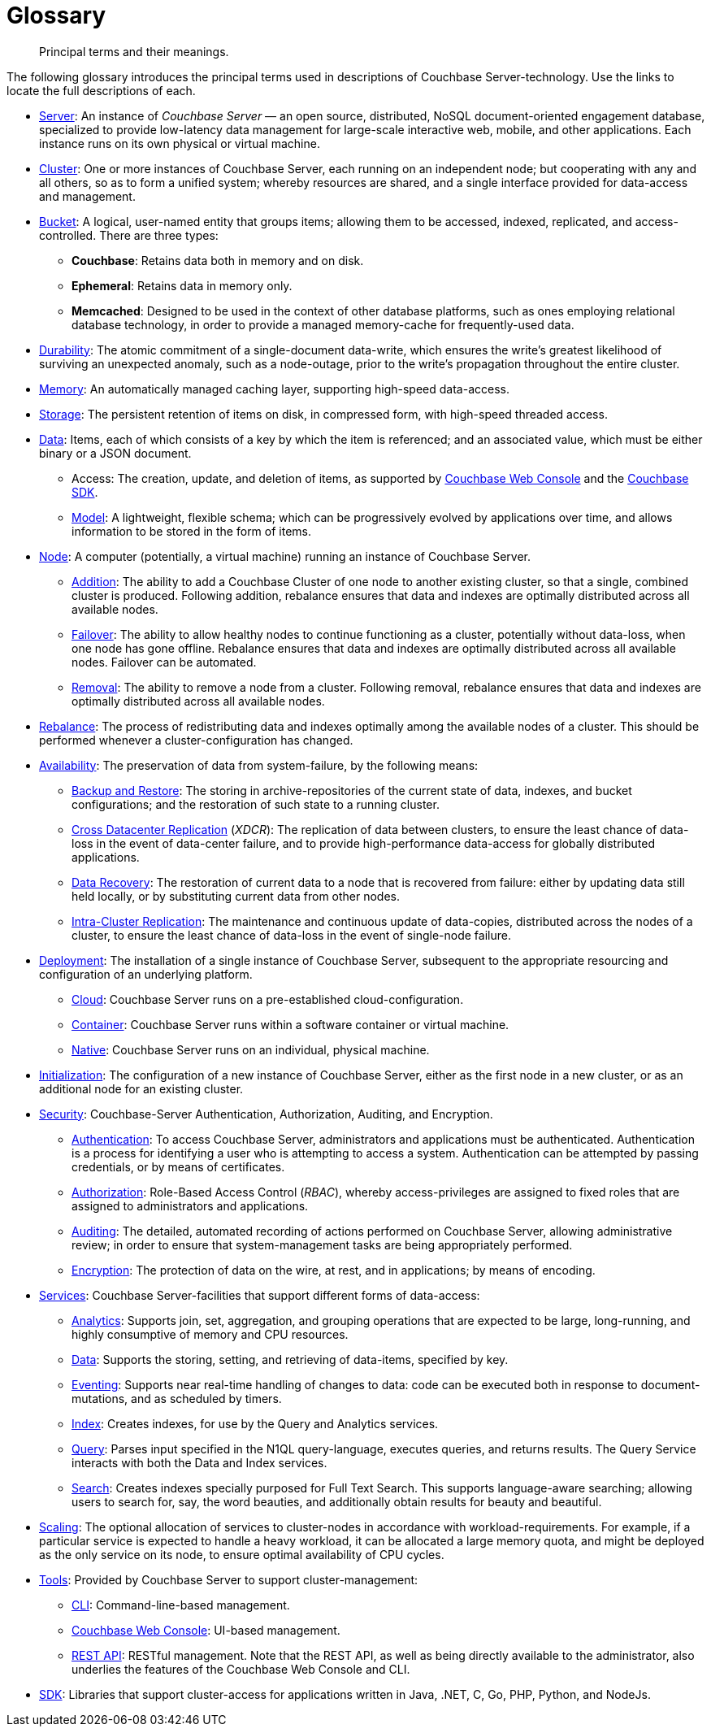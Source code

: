 = Glossary
:page-aliases: architecture:terminology

[abstract]
Principal terms and their meanings.

The following glossary introduces the principal terms used in descriptions of Couchbase Server-technology.
Use the links to locate the full descriptions of each.

* xref:introduction:intro.adoc[Server]: An instance of _Couchbase Server_ — an open source, distributed, NoSQL document-oriented engagement database, specialized to provide low-latency data management for large-scale interactive web, mobile, and other applications.
Each instance runs on its own physical or virtual machine.
* xref:clusters-and-availability/clusters-and-availability.adoc[Cluster]: One or more instances of Couchbase Server, each running on an independent node; but cooperating with any and all others, so as to form a unified system; whereby resources are shared, and a single interface provided for data-access and management.
* xref:buckets-memory-and-storage/buckets.adoc[Bucket]: A logical, user-named entity that groups items; allowing them to be accessed, indexed, replicated, and access-controlled.
There are three types:
 ** *Couchbase*: Retains data both in memory and on disk.
 ** *Ephemeral*: Retains data in memory only.
 ** *Memcached*: Designed to be used in the context of other database platforms, such as ones employing relational database technology, in order to provide a managed memory-cache for frequently-used data.
 * xref:data/durability.adoc[Durability]: The atomic commitment of a single-document data-write, which ensures the write's greatest likelihood of surviving an unexpected anomaly, such as a node-outage, prior to the write's propagation throughout the entire cluster.
* xref:buckets-memory-and-storage/memory.adoc[Memory]: An automatically managed caching layer, supporting high-speed data-access.
* xref:buckets-memory-and-storage/storage.adoc[Storage]: The persistent retention of items on disk, in compressed form, with high-speed threaded access.
* xref:data/data.adoc[Data]: Items, each of which consists of a key by which the item is referenced; and an associated value, which must be either binary or a JSON document.
 ** Access: The creation, update, and deletion of items, as supported by
 xref:manage:manage-ui/manage-ui.adoc[Couchbase Web Console] and the xref:sdk:development-intro.adoc[Couchbase SDK].
 ** xref:data/document-data-model.adoc[Model]: A lightweight, flexible schema; which can be progressively evolved by applications over time, and allows information to be stored in the form of items.
* xref:clusters-and-availability/nodes.adoc[Node]: A computer (potentially, a virtual machine) running an instance of Couchbase Server.
 ** xref:manage:manage-nodes/add-node-and-rebalance.adoc[Addition]: The ability to add a Couchbase Cluster of one node to another existing cluster, so that a single, combined cluster is produced. Following addition, rebalance ensures that data and indexes are optimally distributed across all available nodes.
 ** xref:clusters-and-availability/failover.adoc[Failover]: The ability to allow healthy nodes to continue functioning as a cluster, potentially without data-loss, when one node has gone offline.
 Rebalance ensures that data and indexes are optimally distributed across all available nodes.
 Failover can be automated.
 ** xref:manage:manage-nodes/remove-node-and-rebalance.adoc[Removal]: The ability to remove a node from a cluster.
 Following removal, rebalance ensures that data and indexes are optimally distributed across all available nodes.
* xref:clusters-and-availability/rebalance.adoc[Rebalance]: The process of redistributing data and indexes optimally among the available nodes of a cluster.
This should be performed whenever a cluster-configuration has changed.
* xref:clusters-and-availability/clusters-and-availability.adoc[Availability]: The preservation of data from system-failure, by the following means:
 ** xref:backup-restore:backup-restore.adoc[Backup and Restore]: The
 storing in archive-repositories of the current state of data, indexes, and bucket configurations; and the restoration of such state to a running cluster.
 ** xref:clusters-and-availability/xdcr-overview.adoc[Cross Datacenter Replication] (_XDCR_): The replication of data between clusters, to ensure the least chance of data-loss in the event of data-center failure, and to provide high-performance data-access for globally distributed applications.
 ** xref:cli:cbcli/couchbase-cli-recovery.adoc[Data Recovery]: The restoration of current data to a node that is recovered from failure: either by updating data still held locally, or by substituting current data from other nodes.
 ** xref:clusters-and-availability/intra-cluster-replication.adoc[Intra-Cluster Replication]: The maintenance and continuous update of data-copies, distributed across the nodes of a cluster, to ensure the least chance of data-loss in the event of single-node failure.
* xref:install:get-started.adoc[Deployment]: The installation of a single instance of Couchbase Server, subsequent to the appropriate resourcing and configuration of an underlying platform.
 ** xref:cloud:couchbase-cloud-deployment.adoc[Cloud]: Couchbase Server runs on a pre-established cloud-configuration.
 ** xref:install:running-couchbase-in-containers.adoc[Container]: Couchbase Server runs within a software container or virtual machine.
 ** xref:install:install-intro.adoc[Native]: Couchbase Server runs on an individual, physical machine.
* xref:manage:manage-nodes/initialize-node.adoc[Initialization]: The configuration of a new instance of Couchbase Server, either as the first node in a new cluster, or as an additional node for an existing cluster.
* xref:learn:security/security-overview.adoc[Security]: Couchbase-Server Authentication, Authorization, Auditing, and Encryption.
 ** xref:learn:security/authentication-overview.adoc[Authentication]: To access Couchbase Server, administrators and applications must be authenticated.
 Authentication is a process for identifying a user who is attempting to access a system.
 Authentication can be attempted by passing credentials, or by means of certificates.
 ** xref:learn:security/authorization-overview.adoc[Authorization]: Role-Based Access Control (_RBAC_), whereby access-privileges are assigned to fixed roles that are assigned to administrators and applications.
 ** xref:learn:security/auditing.adoc[Auditing]: The detailed, automated recording of actions performed on Couchbase Server, allowing administrative review; in order to ensure that system-management tasks are being appropriately performed.
 ** xref:learn:security/encryption-overview.adoc[Encryption]: The protection of data on the wire, at rest, and in applications; by means of encoding.
* xref:services-and-indexes/services/services.adoc[Services]: Couchbase Server-facilities that support different forms of data-access:
 ** xref:services-and-indexes/services/analytics-service.adoc[Analytics]: Supports join, set, aggregation, and grouping operations that are expected to be large, long-running, and highly consumptive of memory and CPU resources.
 ** xref:services-and-indexes/services/data-service.adoc[Data]: Supports the storing, setting, and retrieving of data-items, specified by key.
 ** xref:eventing:eventing-overview.adoc[Eventing]: Supports near real-time handling of changes to data: code can be executed both in response to document-mutations, and as scheduled by timers.
 ** xref:services-and-indexes/services/index-service.adoc[Index]: Creates indexes, for use by the Query and Analytics services.
 ** xref:services-and-indexes/services/query-service.adoc[Query]: Parses input specified in the N1QL query-language, executes queries, and returns results.
The Query Service interacts with both the Data and Index services.
 ** xref:fts:full-text-intro.adoc[Search]: Creates indexes specially purposed for Full Text Search.
This supports language-aware searching; allowing users to search for, say, the word beauties, and additionally obtain results for beauty and beautiful.
* xref:services-and-indexes/services/services.adoc[Scaling]: The optional allocation of services to cluster-nodes in accordance with workload-requirements.
For example, if a particular service is expected to handle a heavy workload, it can be allocated a large memory quota, and might be deployed as the only service on its node, to ensure optimal availability of CPU cycles.
* xref:manage:management-overview.adoc#couchbase-server-tools[Tools]: Provided by Couchbase Server to support cluster-management:
 ** xref:cli:cli-intro.adoc[CLI]: Command-line-based management.
 ** xref:manage:manage-ui/manage-ui.adoc[Couchbase Web Console]: UI-based management.
 ** xref:rest-api:rest-intro.adoc[REST API]: RESTful management. Note that the REST API, as well as being directly available to the administrator, also underlies the features of the Couchbase Web Console and CLI.
* xref:java-sdk::start-using-sdk.adoc[SDK]: Libraries that support cluster-access for applications written in Java, .NET, C, Go, PHP, Python, and NodeJs.
